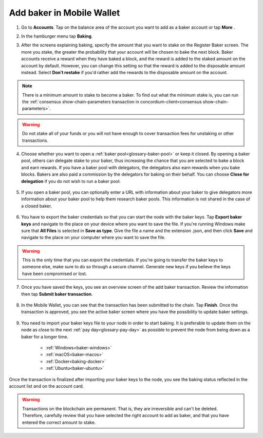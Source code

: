 .. _add-baker-mw:

==========================
Add baker in Mobile Wallet
==========================

#. Go to **Accounts**. Tap on the balance area of the account you want to add as a baker account or tap **More** |moredetails|.

#. In the hamburger menu |hamburger| tap **Baking**.

#. After the screens explaining baking, specify the amount that you want to stake on the Register Baker screen. The more you stake, the greater the probability that your account will be chosen to bake the next block. Baker accounts receive a reward when they have baked a block, and the reward is added to the staked amount on the account by default. However, you can change this setting so that the reward is added to the disposable amount instead. Select **Don’t restake** if you'd rather add the rewards to the disposable amount on the account.

    .. image:: ../images/mobile-wallet/add-baker-amt-mw.png

.. Note::

    There is a minimum amount to stake to become a baker. To find out what the minimum stake is, you can run the :ref:`consensus show-chain-parameters transaction in concordium-client<consensus show-chain-parameters>`.

.. Warning::

   Do not stake all of your funds or you will not have enough to cover transaction fees for unstaking or other transactions.

4. Choose whether you want to open a :ref:`baker pool<glossary-baker-pool>` or keep it closed. By opening a baker pool, others can delegate stake to your baker, thus increasing the chance that you are selected to bake a block and earn rewards. If you have a baker pool with delegators, the delegators also earn rewards when you bake blocks. Bakers are also paid a commission by the delegators for baking on their behalf. You can choose **Close for delegation** if you do not wish to run a baker pool.

    .. image:: ../images/mobile-wallet/add-baker-pool-mw.png

5. If you open a baker pool, you can optionally enter a URL with information about your baker to give delegators more information about your baker pool to help them research baker pools. This information is not shared in the case of a closed baker.

    .. image:: ../images/mobile-wallet/add-baker-pool-url-mw.png

6. You have to export the baker credentials so that you can start the node with the baker keys. Tap **Export baker keys** and navigate to the place on your device where you want to save the file. If you're running Windows make sure that **All Files** is selected in **Save as type**. Give the file a name and the extension .json, and then click **Save** and navigate to the place on your computer where you want to save the file.

    .. image:: ../images/mobile-wallet/add-baker-export-keys-mw.png

.. Warning::

    This is the only time that you can export the credentials. If you're going to transfer the baker keys to someone else, make sure to do so through a secure channel. Generate new keys if you believe the keys have been compromised or lost.

7. Once you have saved the keys, you see an overview screen of the add baker transaction. Review the information then tap **Submit baker transaction**.

    .. image:: ../images/mobile-wallet/add-baker-submit-mw.png

8. In the Mobile Wallet, you can see that the transaction has been submitted to the chain. Tap **Finish**. Once the transaction is approved, you see the active baker screen where you have the possibility to update baker settings.

    .. image:: ../images/mobile-wallet/add-baker-finish-mw.png

9. You need to import your baker keys file to your node in order to start baking. It is preferable to update them on the node as close to the next :ref:`pay day<glossary-pay-day>` as possible to prevent the node from being down as a baker for a longer time.

    - :ref:`Windows<baker-windows>`
    - :ref:`macOS<baker-macos>`
    - :ref:`Docker<baking-docker>`
    - :ref:`Ubuntu<baker-ubuntu>`

Once the transaction is finalized after importing your baker keys to the node, you see the baking status reflected in the account list and on the account card.

.. image:: ../images/mobile-wallet/account-list-baking.png
    :width: 40%

.. image:: ../images/mobile-wallet/account-details-baking.png
    :width: 40%

.. Warning::

    Transactions on the blockchain are permanent. That is, they are irreversible and can't be deleted. Therefore, carefully review that you have selected the right account to add as baker, and that you have entered the correct amount to stake.

.. |hamburger| image:: ../images/hamburger.png
             :alt: Three horizontal lines

.. |moredetails| image:: ../images/more-arrow.png
             :alt: Button with More and double-headed arrow

